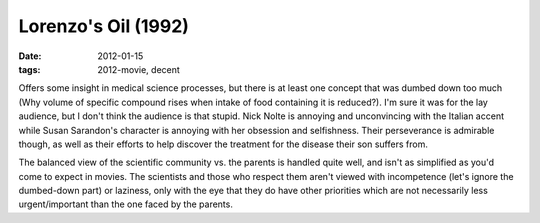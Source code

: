 Lorenzo's Oil (1992)
====================

:date: 2012-01-15
:tags: 2012-movie, decent



Offers some insight in medical science processes, but there is at least
one concept that was dumbed down too much (Why volume of specific
compound rises when intake of food containing it is reduced?). I'm sure
it was for the lay audience, but I don't think the audience is that
stupid. Nick Nolte is annoying and unconvincing with the Italian accent
while Susan Sarandon's character is annoying with her obsession and
selfishness. Their perseverance is admirable though, as well as their
efforts to help discover the treatment for the disease their son suffers
from.

The balanced view of the scientific community vs. the parents is handled
quite well, and isn't as simplified as you'd come to expect in movies.
The scientists and those who respect them aren't viewed with
incompetence (let's ignore the dumbed-down part) or laziness, only with
the eye that they do have other priorities which are not necessarily
less urgent/important than the one faced by the parents.
